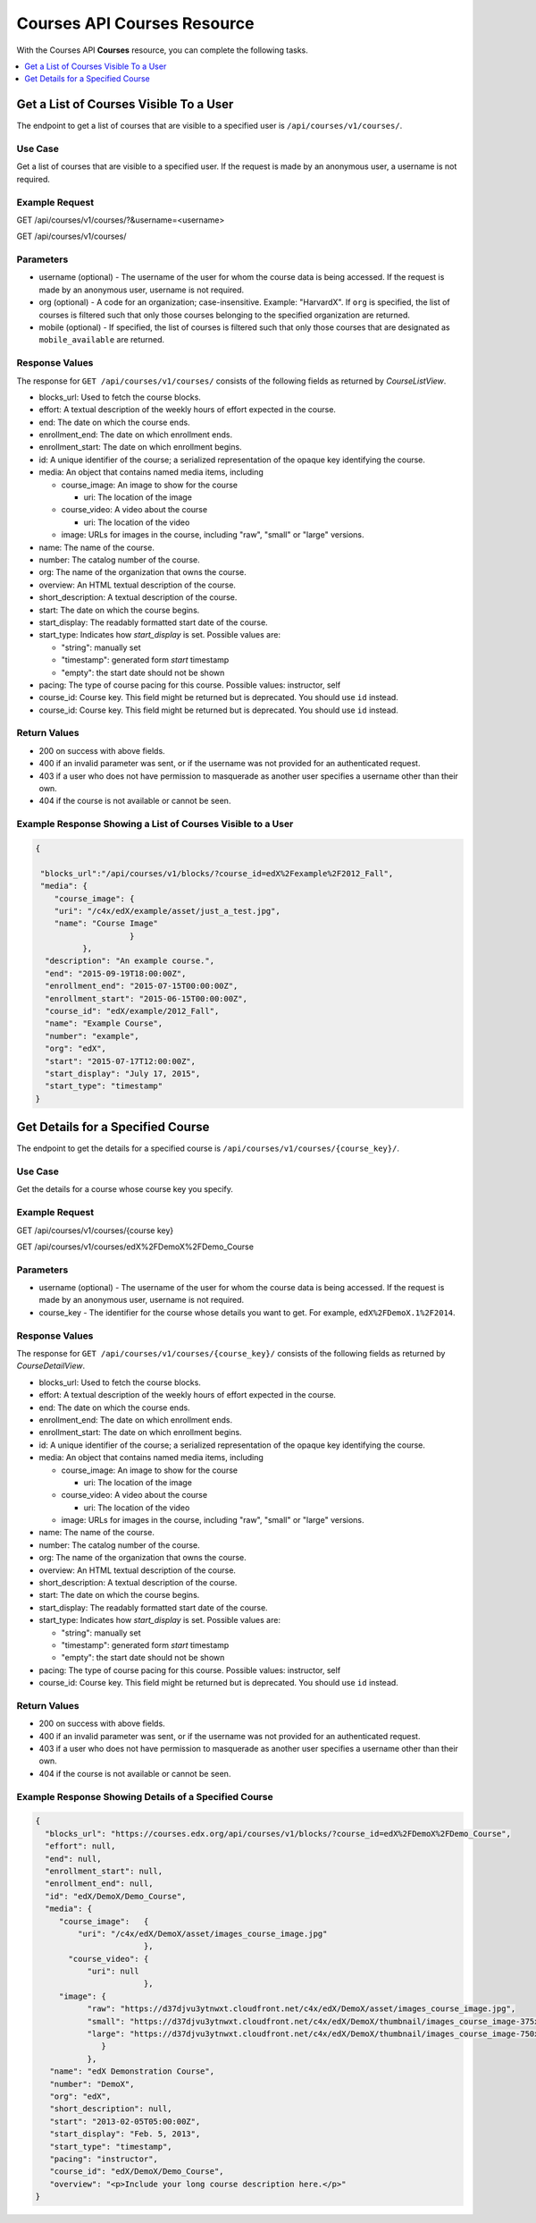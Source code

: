 .. _Courses API Courses Resource:

########################################
Courses API Courses Resource
########################################

With the Courses API **Courses** resource, you can complete the
following tasks.

.. contents::
   :local:
   :depth: 1


.. _Get the list of courses visible to a user:

*****************************************
Get a List of Courses Visible To a User
*****************************************

The endpoint to get a list of courses that are visible to a specified user is
``/api/courses/v1/courses/``.

=====================
Use Case
=====================

Get a list of courses that are visible to a specified user.
If the request is made by an anonymous user, a username is not required.

=====================
Example Request
=====================

GET /api/courses/v1/courses/?&username=<username>

GET /api/courses/v1/courses/

=====================
Parameters
=====================

* username (optional) - The username of the user for whom the course data is
  being accessed. If the request is made by an anonymous user, username is not
  required.

* org (optional) - A code for an organization; case-insensitive. Example:
  "HarvardX". If ``org`` is specified, the list of courses is filtered such
  that only those courses belonging to the specified organization are
  returned.

* mobile (optional) - If specified, the list of courses is filtered such that
  only those courses that are designated as ``mobile_available`` are returned.

=====================
Response Values
=====================

The response for ``GET /api/courses/v1/courses/`` consists of the
following fields as returned by `CourseListView`.

* blocks_url: Used to fetch the course blocks.

* effort: A textual description of the weekly hours of effort expected in the
  course.

* end: The date on which the course ends.

* enrollment_end: The date on which enrollment ends.

* enrollment_start: The date on which enrollment begins.

* id: A unique identifier of the course; a serialized representation of the
  opaque key identifying the course.

* media: An object that contains named media items, including

  * course_image: An image to show for the course

    * uri: The location of the image

  * course_video: A video about the course

    * uri: The location of the video

  * image: URLs for images in the course, including "raw", "small" or "large"
    versions.

* name: The name of the course.

* number: The catalog number of the course.

* org: The name of the organization that owns the course.

* overview: An HTML textual description of the course.

* short_description: A textual description of the course.

* start: The date on which the course begins.

* start_display: The readably formatted start date of the course.

* start_type: Indicates how `start_display` is set. Possible values are:

  * "string": manually set
  * "timestamp": generated form `start` timestamp
  * "empty": the start date should not be shown

* pacing: The type of course pacing for this course. Possible values:
  instructor, self

* course_id: Course key. This field might be returned but is deprecated. You
  should use ``id`` instead.

* course_id: Course key. This field might be returned but is deprecated. You
  should use ``id`` instead.

================
Return Values
================

* 200 on success with above fields.

* 400 if an invalid parameter was sent, or if the username was not provided
  for an authenticated request.

* 403 if a user who does not have permission to masquerade as another user
  specifies a username other than their own.

* 404 if the course is not available or cannot be seen.

==============================================================
Example Response Showing a List of Courses Visible to a User
==============================================================

.. code-block:: json

    {

     "blocks_url":"/api/courses/v1/blocks/?course_id=edX%2Fexample%2F2012_Fall",
     "media": {
        "course_image": {
        "uri": "/c4x/edX/example/asset/just_a_test.jpg",
        "name": "Course Image"
                        }
              },
      "description": "An example course.",
      "end": "2015-09-19T18:00:00Z",
      "enrollment_end": "2015-07-15T00:00:00Z",
      "enrollment_start": "2015-06-15T00:00:00Z",
      "course_id": "edX/example/2012_Fall",
      "name": "Example Course",
      "number": "example",
      "org": "edX",
      "start": "2015-07-17T12:00:00Z",
      "start_display": "July 17, 2015",
      "start_type": "timestamp"
    }


.. _Get the details for a specified course:

*****************************************
Get Details for a Specified Course
*****************************************

The endpoint to get the details for a specified course is
``/api/courses/v1/courses/{course_key}/``.

=====================
Use Case
=====================

Get the details for a course whose course key you specify.

=====================
Example Request
=====================

GET /api/courses/v1/courses/{course key}

GET /api/courses/v1/courses/edX%2FDemoX%2FDemo_Course

=====================
Parameters
=====================

* username (optional) - The username of the user for whom the course data is
  being accessed. If the request is made by an anonymous user, username is not
  required.

* course_key - The identifier for the course whose details you want to get.
  For example, ``edX%2FDemoX.1%2F2014``.

=====================
Response Values
=====================

The response for ``GET /api/courses/v1/courses/{course_key}/`` consists of the
following fields as returned by `CourseDetailView`.

* blocks_url: Used to fetch the course blocks.

* effort: A textual description of the weekly hours of effort expected in the
  course.

* end: The date on which the course ends.

* enrollment_end: The date on which enrollment ends.

* enrollment_start: The date on which enrollment begins.

* id: A unique identifier of the course; a serialized representation of the
  opaque key identifying the course.

* media: An object that contains named media items, including

  * course_image: An image to show for the course

    * uri: The location of the image

  * course_video: A video about the course

    * uri: The location of the video

  * image: URLs for images in the course, including "raw", "small" or "large"
    versions.

* name: The name of the course.

* number: The catalog number of the course.

* org: The name of the organization that owns the course.

* overview: An HTML textual description of the course.

* short_description: A textual description of the course.

* start: The date on which the course begins.

* start_display: The readably formatted start date of the course.

* start_type: Indicates how `start_display` is set. Possible values are:

  * "string": manually set
  * "timestamp": generated form `start` timestamp
  * "empty": the start date should not be shown

* pacing: The type of course pacing for this course. Possible values:
  instructor, self

* course_id: Course key. This field might be returned but is deprecated. You
  should use ``id`` instead.


================
Return Values
================

* 200 on success with above fields.

* 400 if an invalid parameter was sent, or if the username was not provided
  for an authenticated request.

* 403 if a user who does not have permission to masquerade as another user
  specifies a username other than their own.

* 404 if the course is not available or cannot be seen.

=========================================================
Example Response Showing Details of a Specified Course
=========================================================

.. code-block:: json

 {
   "blocks_url": "https://courses.edx.org/api/courses/v1/blocks/?course_id=edX%2FDemoX%2FDemo_Course",
   "effort": null,
   "end": null,
   "enrollment_start": null,
   "enrollment_end": null,
   "id": "edX/DemoX/Demo_Course",
   "media": {
      "course_image":   {
          "uri": "/c4x/edX/DemoX/asset/images_course_image.jpg"
                        },
        "course_video": {
            "uri": null
                        },
      "image": {
            "raw": "https://d37djvu3ytnwxt.cloudfront.net/c4x/edX/DemoX/asset/images_course_image.jpg",
            "small": "https://d37djvu3ytnwxt.cloudfront.net/c4x/edX/DemoX/thumbnail/images_course_image-375x200.jpg",
            "large": "https://d37djvu3ytnwxt.cloudfront.net/c4x/edX/DemoX/thumbnail/images_course_image-750x400.jpg"
               }
            },
    "name": "edX Demonstration Course",
    "number": "DemoX",
    "org": "edX",
    "short_description": null,
    "start": "2013-02-05T05:00:00Z",
    "start_display": "Feb. 5, 2013",
    "start_type": "timestamp",
    "pacing": "instructor",
    "course_id": "edX/DemoX/Demo_Course",
    "overview": "<p>Include your long course description here.</p>"
 }
